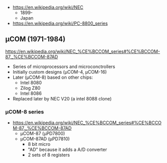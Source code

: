 - https://en.wikipedia.org/wiki/NEC
  - 1899-
  - Japan

- https://en.wikipedia.org/wiki/PC-8800_series

** μCOM (1971-1984)

https://en.wikipedia.org/wiki/NEC_%CE%BCCOM_series#%CE%BCCOM-87,_%CE%BCCOM-87AD

- Series of microprocessors and microconctrollers
- Initially custom designs (μCOM-4, μCOM-16)
- Later (μCOM-8) based on other chips:
  - Intel 8080
  - Zilog Z80
  - Intel 8086
- Replaced later by NEC V20 (a intel 8088 clone)

*** μCOM-8 series

- https://en.wikipedia.org/wiki/NEC_%CE%BCCOM_series#%CE%BCCOM-87,_%CE%BCCOM-87AD
  [[https://upload.wikimedia.org/wikipedia/commons/thumb/1/1b/Ic-photo-NEC--D7810G-%28MCU%29.png/800px-Ic-photo-NEC--D7810G-%28MCU%29.png]]
  - μCOM-87   (μPD7800)
  - μCOM-87AD (μPD7810)
    - 8 bit micro
    - "AD" because it adds a A/D converter
    - 2 sets of 8 registers
